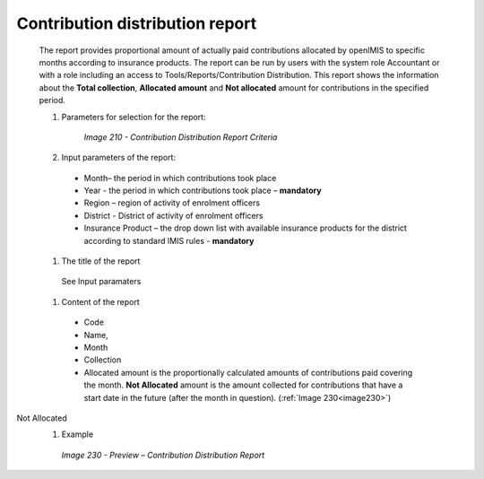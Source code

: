 Contribution distribution report
--------------------------------

  The report provides proportional amount of actually paid contributions allocated by openIMIS to specific months according to insurance products. The report can be run by users with the system role Accountant or with a role including an access to Tools/Reports/Contribution Distribution. This report shows the information about the **Total collection**, **Allocated amount** and **Not allocated** amount for contributions in the specified period.

  #. Parameters for selection for the report:

      .. _image210:
      .. figure:: /img/user_manual/image179.png
        :align: center

        `Image 210 - Contribution Distribution Report Criteria`
  
  #. Input parameters of the report:
  
    * Month– the period  in which contributions took place

    * Year  - the period  in which contributions took place – **mandatory**

    * Region – region of activity of enrolment officers 

    * District - District of activity of enrolment officers

    * Insurance Product – the drop down list with available insurance products for the district according to standard IMIS rules - **mandatory** 


  #. The title of the report

    See Input paramaters

  #. Content of the report

  
    * Code
	
    * Name, 
      
    * Month
      
    * Collection
      
    * Allocated amount is the proportionally calculated amounts of contributions paid covering the month. **Not Allocated** amount is the amount collected for contributions that have a start date in the future (after the month in question). (:ref:`Image 230<image230>`)
	
Not Allocated
  #. Example

    .. _image230:
    .. figure:: /img/user_manual/image198.png
      :align: center

      `Image 230 - Preview – Contribution Distribution Report`